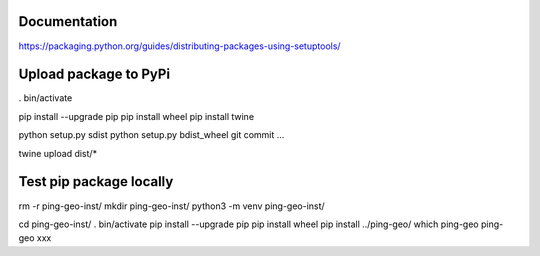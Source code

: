 Documentation
*************

https://packaging.python.org/guides/distributing-packages-using-setuptools/

Upload package to PyPi
**********************

. bin/activate

pip install --upgrade pip
pip install wheel
pip install twine

python setup.py sdist
python setup.py bdist_wheel
git commit ...

twine upload dist/*

Test pip package locally
************************

rm -r ping-geo-inst/
mkdir ping-geo-inst/
python3 -m venv ping-geo-inst/

cd ping-geo-inst/
. bin/activate
pip install --upgrade pip
pip install wheel
pip install ../ping-geo/
which ping-geo
ping-geo xxx
